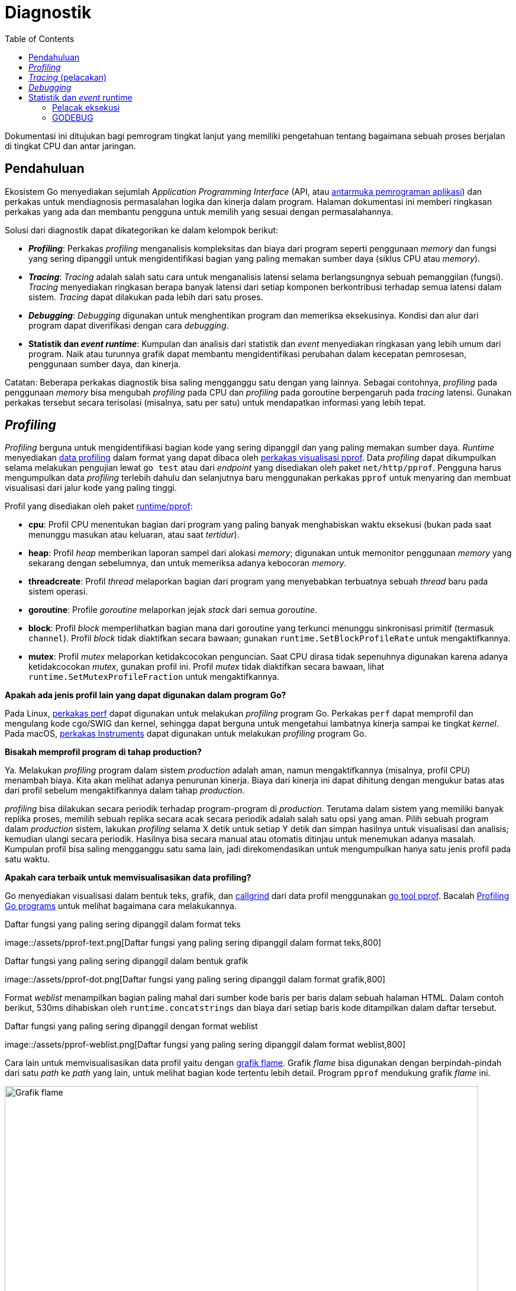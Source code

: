 =  Diagnostik
:toc:
:link-google-pprof: https://github.com/google/pprof/blob/master/doc/README.md

[.level4]
Dokumentasi ini ditujukan bagi pemrogram tingkat lanjut yang memiliki
pengetahuan tentang bagaimana sebuah proses berjalan di tingkat CPU dan antar
jaringan.


==  Pendahuluan
//{{{

Ekosistem Go menyediakan sejumlah _Application Programming Interface_ (API,
atau
https://id.wikipedia.org/wiki/Antarmuka_pemrograman_aplikasi[antarmuka pemrograman aplikasi^])
dan perkakas untuk mendiagnosis permasalahan logika dan kinerja dalam
program.
Halaman dokumentasi ini memberi ringkasan perkakas yang ada dan membantu
pengguna untuk memilih yang sesuai dengan permasalahannya.

Solusi dari diagnostik dapat dikategorikan ke dalam kelompok berikut:

*  *_Profiling_*: Perkakas _profiling_ menganalisis kompleksitas dan biaya
   dari program seperti penggunaan _memory_ dan fungsi yang sering
   dipanggil untuk mengidentifikasi bagian yang paling memakan sumber daya
   (siklus CPU atau _memory_).
*  *_Tracing_*: _Tracing_ adalah salah satu cara untuk menganalisis latensi
   selama berlangsungnya sebuah pemanggilan (fungsi).
   _Tracing_ menyediakan ringkasan berapa banyak latensi dari setiap komponen
   berkontribusi terhadap semua latensi dalam sistem.
   _Tracing_ dapat dilakukan pada lebih dari satu proses.
*  *_Debugging_*: _Debugging_ digunakan untuk menghentikan program dan
   memeriksa eksekusinya.
   Kondisi dan alur dari program dapat diverifikasi dengan cara _debugging_.
*  *Statistik dan _event_ _runtime_*: Kumpulan dan analisis dari statistik dan
   _event_ menyediakan ringkasan yang lebih umum dari program.
   Naik atau turunnya grafik dapat membantu mengidentifikasi perubahan
   dalam kecepatan pemrosesan, penggunaan sumber daya, dan kinerja.

Catatan: Beberapa perkakas diagnostik bisa saling mengganggu satu dengan yang
lainnya.
Sebagai contohnya, _profiling_ pada penggunaan _memory_ bisa mengubah
_profiling_ pada CPU dan _profiling_ pada goroutine berpengaruh pada _tracing_
latensi.
Gunakan perkakas tersebut secara terisolasi (misalnya, satu per satu) untuk
mendapatkan informasi yang lebih tepat.
//}}}

[#profiling]
==  _Profiling_
//{{{

_Profiling_ berguna untuk mengidentifikasi bagian kode yang sering dipanggil
dan yang paling memakan sumber daya.
_Runtime_ menyediakan
https://pkg.go.dev/runtime/pprof/[data profiling^]
dalam format yang dapat dibaca oleh
{link-google-pprof}[perkakas visualisasi pprof^].
Data _profiling_ dapat dikumpulkan selama melakukan pengujian lewat `go test`
atau dari _endpoint_ yang disediakan oleh paket `net/http/pprof`.
Pengguna harus mengumpulkan data _profiling_ terlebih dahulu dan selanjutnya
baru menggunakan perkakas `pprof` untuk menyaring dan membuat visualisasi dari
jalur kode yang paling tinggi.

Profil yang disediakan oleh paket
https://pkg.go.dev/runtime/pprof/[runtime/pprof^]:

*  *cpu*: Profil CPU menentukan bagian dari program yang paling banyak
   menghabiskan waktu eksekusi (bukan pada saat menunggu masukan atau
   keluaran, atau saat _tertidur_).
*  *heap*: Profil _heap_ memberikan laporan sampel dari alokasi _memory_;
   digunakan untuk memonitor penggunaan _memory_ yang sekarang dengan
   sebelumnya, dan untuk memeriksa adanya kebocoran _memory_.
*  *threadcreate*: Profil _thread_ melaporkan bagian dari program
   yang menyebabkan terbuatnya sebuah _thread_ baru pada sistem operasi.
*  *goroutine*: Profile _goroutine_ melaporkan jejak _stack_ dari semua
   _goroutine_.
*  *block*: Profil _block_ memperlihatkan bagian mana dari goroutine yang
   terkunci menunggu sinkronisasi primitif (termasuk `channel`).
   Profil _block_ tidak diaktifkan secara bawaan; gunakan
   `runtime.SetBlockProfileRate` untuk mengaktifkannya.
*  *mutex*:  Profil _mutex_ melaporkan ketidakcocokan penguncian.
   Saat CPU dirasa tidak sepenuhnya digunakan karena adanya ketidakcocokan
   _mutex_, gunakan profil ini.
   Profil _mutex_ tidak diaktifkan secara bawaan, lihat
   `runtime.SetMutexProfileFraction` untuk mengaktifkannya.

*Apakah ada jenis profil lain yang dapat digunakan dalam program Go?*

Pada Linux,
https://perf.wiki.kernel.org/index.php/Tutorial[perkakas perf^]
dapat digunakan untuk melakukan _profiling_ program Go.
Perkakas `perf` dapat memprofil dan mengulang kode cgo/SWIG dan kernel,
sehingga dapat berguna untuk mengetahui lambatnya kinerja sampai ke
tingkat _kernel_.
Pada macOS,
https://developer.apple.com/library/content/documentation/DeveloperTools/Conceptual/InstrumentsUserGuide/[perkakas Instruments^]
dapat digunakan untuk melakukan _profiling_ program Go.

*Bisakah memprofil program di tahap production?*

Ya.
Melakukan _profiling_ program dalam sistem _production_ adalah aman, namun
mengaktifkannya (misalnya, profil CPU) menambah biaya.
Kita akan melihat adanya penurunan kinerja.
Biaya dari kinerja ini dapat dihitung dengan mengukur batas atas dari
profil sebelum mengaktifkannya dalam tahap _production_.

_profiling_ bisa dilakukan secara periodik terhadap program-program
di _production_.
Terutama dalam sistem yang memiliki banyak replika proses, memilih
sebuah replika secara acak secara periodik adalah salah satu opsi yang aman.
Pilih sebuah program dalam _production_ sistem, lakukan _profiling_ selama X
detik untuk setiap Y detik dan simpan hasilnya untuk visualisasi dan analisis;
kemudian ulangi secara periodik.
Hasilnya bisa secara manual atau otomatis ditinjau untuk menemukan adanya
masalah.
Kumpulan profil bisa saling mengganggu satu sama lain, jadi direkomendasikan
untuk mengumpulkan hanya satu jenis profil pada satu waktu.

*Apakah cara terbaik untuk memvisualisasikan data profiling?*

Go menyediakan visualisasi dalam bentuk teks, grafik, dan
https://valgrind.org/docs/manual/cl-manual.html[callgrind^]
dari data profil menggunakan
{link-google-pprof}[go tool pprof^].
Bacalah
link:/blog/profiling-go-programs/[Profiling Go programs]
untuk melihat bagaimana cara melakukannya.

.Daftar fungsi yang paling sering dipanggil dalam format teks
image::/assets/pprof-text.png[Daftar fungsi yang paling sering dipanggil dalam
format teks,800]

[.center]
.Daftar fungsi yang paling sering dipanggil dalam bentuk grafik
image::/assets/pprof-dot.png[Daftar fungsi yang paling sering dipanggil dalam
format grafik,800]

Format _weblist_ menampilkan bagian paling mahal dari sumber kode baris per
baris dalam sebuah halaman HTML.
Dalam contoh berikut, 530ms dihabiskan oleh `runtime.concatstrings` dan biaya
dari setiap baris kode ditampilkan dalam daftar tersebut.

[.center]
.Daftar fungsi yang paling sering dipanggil dengan format weblist
image::/assets/pprof-weblist.png[Daftar fungsi yang paling sering dipanggil
dalam format weblist,800]

Cara lain untuk memvisualisasikan data profil yaitu dengan
https://www.brendangregg.com/flamegraphs.html[grafik flame^].
Grafik _flame_ bisa digunakan dengan berpindah-pindah dari satu _path_ ke
_path_ yang lain, untuk melihat bagian kode tertentu lebih detail.
Program `pprof` mendukung grafik _flame_ ini.

[.center]
.Grafik flame menampilkan visualisasi untuk mencari kode yang paling mahal
image::/assets/flame.png[Grafik flame,800]

*Apakah terbatas hanya menggunakan profil bawaan?*

Kita dapat membuat profil kostum sendiri lewat `pprof.Profile` dan
menggunakan perkakas yang sudah ada untuk memeriksanya.

*Bisakah mengubah path dan port handler dari profiler (/debug/pprof/...)?*

Ya.
Paket `net/http/pprof` meregistrasi handler-nya ke variabel global `mux` yang
ada pada `net/http`, tetapi juga bisa diregister dengan menggunakan handler
yang diekspor pada paket tersebut.

Sebagai contohnya, kode berikut akan melayani `pprof.Profile` pada port
`:7777` pada _path_ "/custom_debug_path/profile":

----
package main

import (
	"log"
	"net/http"
	"net/http/pprof"
)

func main() {
	mux := http.NewServeMux()
	mux.HandleFunc("/custom_debug_path/profile", pprof.Profile)
	log.Fatal(http.ListenAndServe(":7777", mux))
}
----
//}}}

[#tracing]
==  _Tracing_ (pelacakan)
//{{{

_Tracing_ adalah salah satu cara untuk menganalisis latensi lewat rangkaian
pemanggilan fungsi dalam sebuah rantai siklus.
Go menyediakan paket
https://pkg.go.dev/golang.org/x/net/trace[golang.org/x/net/trace^]
sebagai _backend tracing_ yang minimalis dan menyediakan pustaka instrumentasi
dengan _dashboard_ yang sederhana.
Go juga menyediakan pelacak eksekusi untuk melacak _event_ saat program
berjalan.

_Tracing_ digunakan untuk:

*  Mengukur dan menganalisis latensi aplikasi dalam proses.
*  Mengukur biaya dari pemanggilan fungsi tertentu dalam sebuah rantaian
   pemanggilan.
*  Mencari tahu penggunaan dan kinerja yang bisa ditingkatkan.
   Lambatnya pemrosesan terkadang tidak terlihat tanpa adanya data hasil
   dari _tracing_.

Dalam sistem _monolitik_, cukup mudah untuk mengumpulkan data diagnostik dari
blok-blok pembangun program.
Semua modul berada dalam satu proses dan memiliki sumber daya yang sama untuk
melaporkan pencatatan, eror, dan informasi diagnostik lainnya.
Saat sistem berkembang lebih dari satu proses dan mulai terdistribusi,
maka akan lebih sulit untuk mengikuti sebuah pemanggilan server web dari
_front-end_ sampai _back-end_ sampai respons dikembalikan lagi ke
_user_.
Di bagian inilah _tracing_ terdistribusi memainkan peran penting untuk
mengukur dan menganalisis sistem di tahap _production_.

_Tracing_ terdistribusi adalah salah satu cara mengukur program untuk
menganalisis latensi dari sebuah siklus permintaan (masukan) dari pengguna.
Saat sistem telah terdistribusi dan perkakas _profiling_ dan _debugging_ yang
konvensional tidak bisa menganalisisnya, maka perkakas _tracing_ yang
terdistribusi bisa digunakan untuk menganalisis kinerja dari permintaan
pengguna dan _Remote Procedure Call_ (RPC).

_Tracing_ terdistribusi digunakan untuk:

*  Mengukur dan melakukan _profiling_ latensi aplikasi dalam sistem yang besar.
*  Melacak semua RPC dalam satu siklus permintaan dari pengguna dan melihat
   isu-isu integrasi yang hanya terjadi pada tahap _production_.
*  Mencari tahu peningkatan kinerja yang bisa diterapkan pada sistem.
   Umumnya proses yang lambat tidak terlihat sebelum data _tracing_
   dikumpulkan.

Ekosistem Go menyediakan berbagai pustaka untuk melakukan _tracing_
terdistribusi per sistem dan _back-end_ yang berdiri sendiri.

*Apakah ada cara otomatis menangkap pemanggilan fungsi dan melakukan pelacakan?*

Go tidak menyediakan cara otomatis menghentikan setiap pemanggilan fungsi dan
membuat rentang pelacakan.
Masih diperlukan pengaturan kode secara manual untuk membuat, menghentikan,
dan memberi rentang anotasi.

*Bagaimana cara memperluas pelacakan sampai ke dalam pustaka Go?*

Kita bisa memperluas identifikasi dan tag pelacakan menggunakan
https://pkg.go.dev/context#Context[context.Context^].
Belum ada representasi umum atau kunci pelacakan kanonis dari _header_
pelacakan.
Setiap penyedia perkakas _tracing_ bertanggung jawab menyediakan peralatan
untuk memperluas ke dalam pustaka Go.

*Apa saja event dari pustaka bawaan atau runtime yang bisa diikutkan selama pelacakan?*

Pustaka bawaan dan _runtime_ memiliki beberapa API untuk memberi notifikasi
pada tingkat paling rendah dari _event_ internal.
Sebagai contohnya,
https://pkg.go.dev/net/http/httptrace#ClientTrace[httptrace.ClientTrace^]
menyediakan API untuk menelusuri _event_ paling bawah dalam sebuah siklus
dari _request_ ke luar.
Proses untuk mendapatkan _event runtime_ paling bawah dari pelacak eksekusi
_runtime_ yang membolehkan pengguna menentukan dan menyimpan _event_ -nya
sendiri masih dalam tahap pengembangan.
//}}}

[#debugging]
==  _Debugging_
//{{{

_Debugging_ adalah proses untuk mengidentifikasi kenapa program berjalan tidak
sesuai yang diinginkan.
Perkakas untuk _debugging_ disebut dengan _debugger_.
_Debugger_ digunakan untuk memahami alur eksekusi program dan keadaan
sekarang dari program.
Ada beberapa cara dalam melakukan _debugging_;
bagian ini hanya fokus dengan menambatkan _debugger_ ke program dan kepada
berkas _core dump_.

Pengguna Go umumnya menggunakan _debugger_ berikut:

*  https://github.com/derekparker/delve[Delve^]: Delve adalah _debugger_ yang
   mendukung konsep _runtime_ dan tipe bawaan.
   Delve adalah _debugger_ yang kaya dengan fitur dan tepercaya.

*  link:/doc/gdb/[GDB]: GDB menyediakan dukungan Go lewat _compiler_ Go bawaan
   dan `gccgo`.
   Manajemen _stack_, _thread_, dan _runtime_ memiliki aspek yang berbeda jauh
   dari model eksekusi yang diharapkan oleh GDB yang terkadang membingungkan
   _debugger_, bahkan pada program yang di- _compile_ dengan `gccgo`.
   Walaupun GDB dapat dilakukan untuk men- _debug_ program Go, ia tidak ideal
   dan bisa membingungkan.

*Seberapa bagus debugger bekerja dengan program Go?*

_Compiler_ `gc` melakukan pengoptimalan seperti _inlining_ fungsi dan
registrasi variabel.
Pengoptimalan ini terkadang membuat proses _debugging_ menjadi sukar.
Upaya untuk meningkatkan kualitas informasi DWARF yang dihasilkan untuk
program yang dioptimalkan sedang dikembangkan saat ini.
Sampai peningkatan tersebut siap digunakan, dianjurkan tidak mengaktifkan
pengoptimalan saat membangun kode yang akan di- _debug_.
Perintah berikut membuat paket yang tidak optimal:

----
$ go build -gcflags=all="-N -l"
----

Sebagai bagian dari peningkatan, Go 1.10 memperkenalkan opsi baru
`-dwarflocationlists`.
Opsi tersebut membuat _compiler_ menambah daftar lokasi yang dapat membantu
_debugger_ bekerja pada program yang dioptimalkan.
Perintah berikut membuat paket yang optimal tetapi dengan daftar lokasi DWARF:

----
$ go build -gcflags="-dwarflocationlists=true"
----

*Antarmuka debugger mana yang dianjurkan?*

Walaupun `delve` dan `gdb` menyediakan Command Line Interface (CLI, antarmuka
baris perintah), kebanyakan integrasi _editor_ dan IDE menyediakan antarmuka
_debugging_ yang spesifik.

*Apakah memungkinkan melakukan debugging setelah program Go mati?*

Berkas _core dump_ yaitu berkas yang berisi _memory_ dari proses yang berjalan
dan statusnya.
Berkas ini khusus digunakan untuk _debugging_ setelah program mati dan untuk
memahami keadaannya saat program berjalan.
Dua kasus ini membuat _debugging_ pada _core dump_ menjadi diagnostik yang
bagus untuk program yang _crash_ dan untuk menganalisis servis di
_production_.
Untuk mendapatkan berkas ini dari sebuah program dan menggunakan `delve` atau
`gdb` untuk _debugging_, lihat halaman wiki
https://golang.org/wiki/CoreDumpDebugging[debugging core dump^]
untuk panduan langkah demi langkah.

//}}}

[#runtime]
==  Statistik dan _event_ runtime
//{{{

_Runtime_ menyediakan statistik dan pelaporan dari _event_ internal untuk
mendiagnosis kinerja dan permasalahan pada tingkat _runtime_.

Kita dapat memonitor statistik tersebut untuk memahami lebih lanjut tentang
kesehatan dan kinerja dari program.
Beberapa statistik dan status yang sering dimonitor:

*  https://pkg.go.dev/runtime/#ReadMemStats[runtime.ReadMemStats^]
   melaporkan grafik yang berkaitan dengan alokasi pada _heap_ dan
   _garbage collection_.
   Statistik _memory_ berguna untuk memonitor berapa banyak _memory_ yang
   proses konsumsi, apakah proses menggunakan _memory_ dengan benar, dan untuk
   menangkap adanya kebocoran _memory_.

*  https://pkg.go.dev/runtime/debug/#ReadGCStats[debug.ReadGCStats^]
   memberikan statistik dari _garbage collection_ (GC).
   Sangat berguna untuk melihat berapa banyak sumber daya yang digunakan saat
   terjadi GC.
   Ia juga melaporkan waktu terjadinya GC dan persentil dari lamanya GC.

*  https://pkg.go.dev/runtime/debug/#Stack[debug.Stack^]
   mengembalikan _stack_ yang ada sekarang.
   Pelacakan _stack_ bermanfaat untuk melihat berapa banyak goroutine yang
   sedang berjalan, melihat apa yang goroutine lakukan, dan melihat apakah ada
   yang terkunci atau tidak.

*  https://pkg.go.dev/runtime/debug/#WriteHeapDump[debug.WriteHeapDump^]
   menghentikan eksekusi semua goroutine dan menulis isi _heap_ ke dalam
   berkas.
   Isi _heap_ adalah potret dari _memory_ yang digunakan proses pada waktu
   tertentu.
   Ia berisi alokasi objek seperti goroutine, finalisasi, dan lainnya.

*  https://pkg.go.dev/runtime#NumGoroutine[runtime.NumGoroutine^]
   mengembalikan jumlah goroutine.
   Nilai ini dimonitor untuk melihat apakah goroutine benar digunakan, atau
   mendeteksi adanya kebocoran _goroutine_.
//}}}

[#execution-tracer]
===  Pelacak eksekusi
//{{{
Go memiliki pelacak eksekusi _runtime_ untuk menangkap sejumlah _event_
pada _runtime_.
_Scheduling_, _syscall_, _garbage collection_, ukuran _heap_, dan _event_
lainnya dikumpulkan oleh _runtime_ dan dapat divisualisasikan dengan perkakas
`go tool trace`.
Anda bisa membedah sebaiknya apa penggunaan CPU, dan apakah _networking_ atau
_syscall_ yang menyebabkan terkunci goroutine.

Pelacakan berguna untuk:

*  Memahami bagaimana goroutine dieksekusi.
*  Memahami beberapa _event_ runtime inti, seperti GC.
*  Mengidentifikasi buruknya eksekusi

Pelacakan tidak bagus untuk mengidentifikasi bagian-bagian seperti
menganalisis penggunaan _memory_ atau CPU yang terlalu banyak atau terlalu
tinggi.
Gunakan, perkakas _profiling_ terlebih dahulu untuk mencari bagian tersebut.

image::/assets/tracer-lock.png[Contoh pelacakan goroutine,800]

Pada gambar di atas, visualisasi dari `go tool trace` memperlihatkan eksekusi
mula-mula berjalan benar, dan kemudian mulai serial.
Ia memberitahu bahwa kemungkinan ada penguncian pada sumber daya yang dibagi
yang menyebabkan pemampatan.

Lihat
https://golang.org/cmd/trace/[go tool trace^]
untuk mengumpulkan dan menganalisis pelacakan _runtime_.
//}}}

[#godebug]
===  GODEBUG
//{{{

_Runtime_ juga mengeluarkan _event_ dan informasi tertentu bila variabel
lingkungan
https://pkg.go.dev/runtime#hdr-Environment_Variables[GODEBUG^]
diset.

*  `GODEBUG=gctrace=1` mencetak _even_ dari _garbage collector_, menghitung
   penggunaan _memory_ dan lama berjalannya GC.

*  `GODEBUG=schedtrace=X` mencetak penskedulan _event_ setiap X milidetik.

Variabel lingkungan `GODEBUG` juga bisa digunakan untuk menonaktifkan
penggunaan ekstensi instruksi pada pustaka bawaan dan _runtime_.

*  `GODEBUG=cpu.all=off` menonaktifkan penggunaan semua ekstensi instruksi
   yang opsional.

*  `GODEBUG=cpu.extension=off` menonaktifkan penggunaan instruksi dari
   "extension" yang ditentukan.
   "extension" adalah nama dengan huruf kecil dari ekstensi instruksi seperti
   _sse41_ atau _avx_.

//}}}
